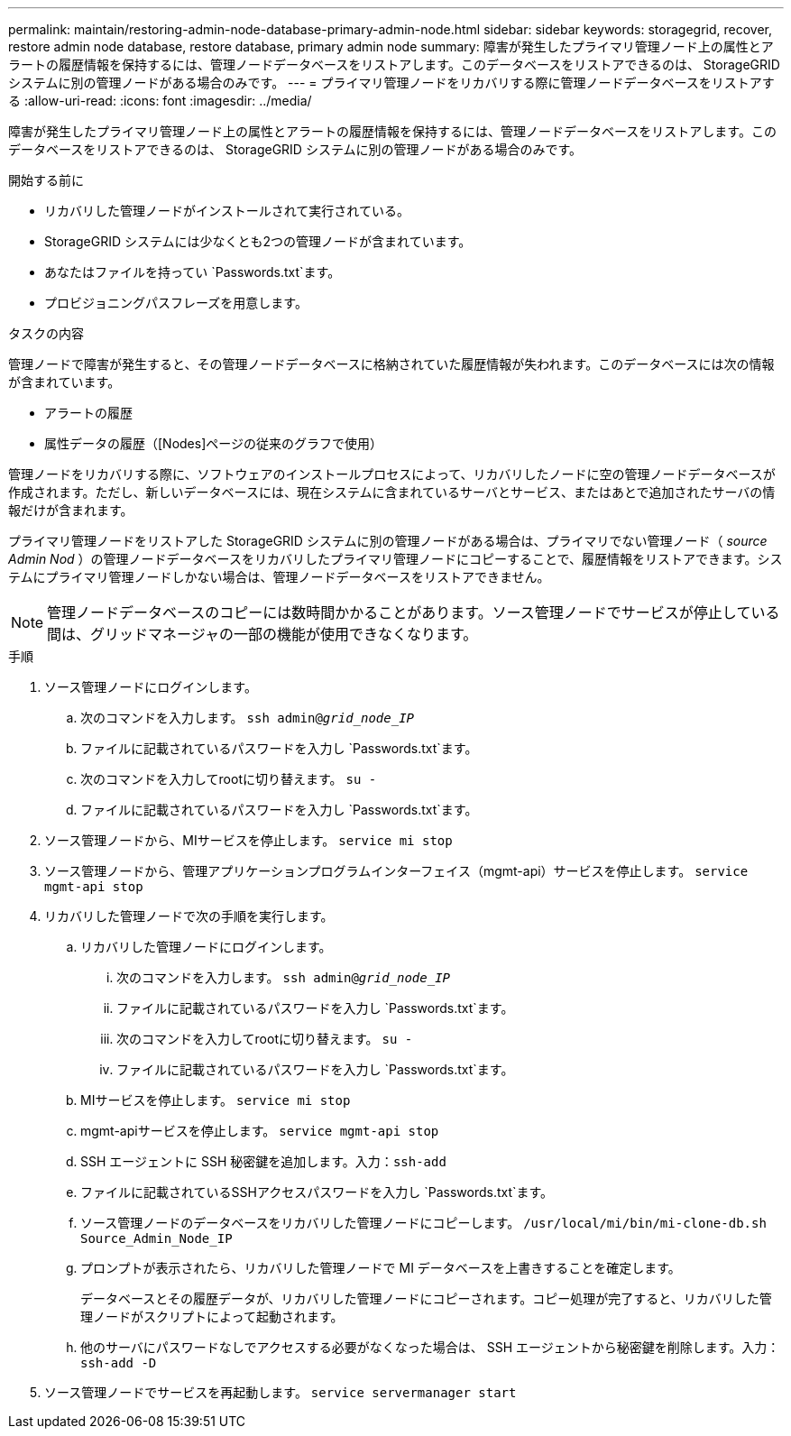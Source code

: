 ---
permalink: maintain/restoring-admin-node-database-primary-admin-node.html 
sidebar: sidebar 
keywords: storagegrid, recover, restore admin node database, restore database, primary admin node 
summary: 障害が発生したプライマリ管理ノード上の属性とアラートの履歴情報を保持するには、管理ノードデータベースをリストアします。このデータベースをリストアできるのは、 StorageGRID システムに別の管理ノードがある場合のみです。 
---
= プライマリ管理ノードをリカバリする際に管理ノードデータベースをリストアする
:allow-uri-read: 
:icons: font
:imagesdir: ../media/


[role="lead"]
障害が発生したプライマリ管理ノード上の属性とアラートの履歴情報を保持するには、管理ノードデータベースをリストアします。このデータベースをリストアできるのは、 StorageGRID システムに別の管理ノードがある場合のみです。

.開始する前に
* リカバリした管理ノードがインストールされて実行されている。
* StorageGRID システムには少なくとも2つの管理ノードが含まれています。
* あなたはファイルを持ってい `Passwords.txt`ます。
* プロビジョニングパスフレーズを用意します。


.タスクの内容
管理ノードで障害が発生すると、その管理ノードデータベースに格納されていた履歴情報が失われます。このデータベースには次の情報が含まれています。

* アラートの履歴
* 属性データの履歴（[Nodes]ページの従来のグラフで使用）


管理ノードをリカバリする際に、ソフトウェアのインストールプロセスによって、リカバリしたノードに空の管理ノードデータベースが作成されます。ただし、新しいデータベースには、現在システムに含まれているサーバとサービス、またはあとで追加されたサーバの情報だけが含まれます。

プライマリ管理ノードをリストアした StorageGRID システムに別の管理ノードがある場合は、プライマリでない管理ノード（ _source Admin Nod_ ）の管理ノードデータベースをリカバリしたプライマリ管理ノードにコピーすることで、履歴情報をリストアできます。システムにプライマリ管理ノードしかない場合は、管理ノードデータベースをリストアできません。


NOTE: 管理ノードデータベースのコピーには数時間かかることがあります。ソース管理ノードでサービスが停止している間は、グリッドマネージャの一部の機能が使用できなくなります。

.手順
. ソース管理ノードにログインします。
+
.. 次のコマンドを入力します。 `ssh admin@_grid_node_IP_`
.. ファイルに記載されているパスワードを入力し `Passwords.txt`ます。
.. 次のコマンドを入力してrootに切り替えます。 `su -`
.. ファイルに記載されているパスワードを入力し `Passwords.txt`ます。


. ソース管理ノードから、MIサービスを停止します。 `service mi stop`
. ソース管理ノードから、管理アプリケーションプログラムインターフェイス（mgmt-api）サービスを停止します。 `service mgmt-api stop`
. リカバリした管理ノードで次の手順を実行します。
+
.. リカバリした管理ノードにログインします。
+
... 次のコマンドを入力します。 `ssh admin@_grid_node_IP_`
... ファイルに記載されているパスワードを入力し `Passwords.txt`ます。
... 次のコマンドを入力してrootに切り替えます。 `su -`
... ファイルに記載されているパスワードを入力し `Passwords.txt`ます。


.. MIサービスを停止します。 `service mi stop`
.. mgmt-apiサービスを停止します。 `service mgmt-api stop`
.. SSH エージェントに SSH 秘密鍵を追加します。入力：``ssh-add``
.. ファイルに記載されているSSHアクセスパスワードを入力し `Passwords.txt`ます。
.. ソース管理ノードのデータベースをリカバリした管理ノードにコピーします。 `/usr/local/mi/bin/mi-clone-db.sh Source_Admin_Node_IP`
.. プロンプトが表示されたら、リカバリした管理ノードで MI データベースを上書きすることを確定します。
+
データベースとその履歴データが、リカバリした管理ノードにコピーされます。コピー処理が完了すると、リカバリした管理ノードがスクリプトによって起動されます。

.. 他のサーバにパスワードなしでアクセスする必要がなくなった場合は、 SSH エージェントから秘密鍵を削除します。入力：``ssh-add -D``


. ソース管理ノードでサービスを再起動します。 `service servermanager start`

